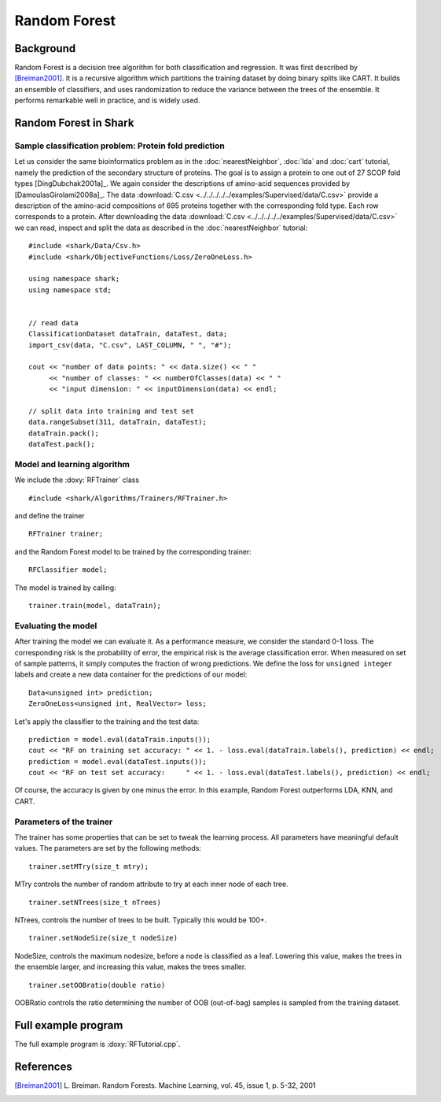 ==========================================
Random Forest
==========================================

Background
----------

Random Forest is a decision tree algorithm for both classification and
regression. It was first described by [Breiman2001]_. It is a recursive
algorithm which partitions the training dataset by doing binary splits like CART.
It builds an ensemble of classifiers, and uses randomization to reduce the variance
between the trees of the ensemble. It performs remarkable well in practice, and 
is widely used.


Random Forest in Shark
----------------------------------------

Sample classification problem: Protein fold prediction
^^^^^^^^^^^^^^^^^^^^^^^^^^^^^^^^^^^^^^^^^^^^^^^^^^^^^^

Let us consider the same bioinformatics problem as in the
:doc:`nearestNeighbor`, :doc:`lda` and :doc:`cart` tutorial, namely the prediction of the
secondary structure of proteins. The goal is to assign a protein to
one out of 27 SCOP fold types [DingDubchak2001a]_.  We again consider
the descriptions of amino-acid sequences provided by
[DamoulasGirolami2008a]_.  The data :download:`C.csv <../../../../../examples/Supervised/data/C.csv>`
provide a description of the amino-acid compositions of 695 proteins
together with the corresponding fold type. Each row corresponds to a
protein.  After downloading the data :download:`C.csv <../../../../../examples/Supervised/data/C.csv>` we
can read, inspect and split the data as described in the
:doc:`nearestNeighbor` tutorial: ::

  #include <shark/Data/Csv.h>
  #include <shark/ObjectiveFunctions/Loss/ZeroOneLoss.h>

  using namespace shark;
  using namespace std;


  // read data
  ClassificationDataset dataTrain, dataTest, data;
  import_csv(data, "C.csv", LAST_COLUMN, " ", "#");

  cout << "number of data points: " << data.size() << " " 
       << "number of classes: " << numberOfClasses(data) << " " 
       << "input dimension: " << inputDimension(data) << endl;

  // split data into training and test set
  data.rangeSubset(311, dataTrain, dataTest);
  dataTrain.pack();
  dataTest.pack();
  
Model and learning algorithm
^^^^^^^^^^^^^^^^^^^^^^^^^^^^

We include the :doxy:`RFTrainer` class ::

  #include <shark/Algorithms/Trainers/RFTrainer.h>

and define the trainer :: 

  RFTrainer trainer;

and the Random Forest model to be trained by the corresponding trainer: ::

  RFClassifier model;

The model is trained by calling: ::

    trainer.train(model, dataTrain);

Evaluating the model
^^^^^^^^^^^^^^^^^^^^

After training the model we can evaluate it.  As a performance
measure, we consider the standard 0-1 loss.  The corresponding risk is
the probability of error, the empirical risk is the average
classification error.  When measured on set of sample patterns, it
simply computes the fraction of wrong predictions.
We define the loss for ``unsigned integer`` labels and
create a new data container for the predictions of our model: ::

	Data<unsigned int> prediction;
	ZeroOneLoss<unsigned int, RealVector> loss;

	
Let's apply the classifier to the training and the test data: ::

	prediction = model.eval(dataTrain.inputs());
	cout << "RF on training set accuracy: " << 1. - loss.eval(dataTrain.labels(), prediction) << endl;
	prediction = model.eval(dataTest.inputs());
	cout << "RF on test set accuracy:     " << 1. - loss.eval(dataTest.labels(), prediction) << endl;

Of course, the accuracy is given by one minus the error.
In this example, Random Forest outperforms LDA, KNN, and CART. 


Parameters of the trainer
^^^^^^^^^^^^^^^^^^^^^^^^^

The trainer has some properties that can be set to tweak the learning process. 
All parameters have meaningful default values. The parameters are set by the 
following methods: ::

    trainer.setMTry(size_t mtry);

MTry controls the number of random attribute to try at each inner node of each tree. ::

    trainer.setNTrees(size_t nTrees)

NTrees, controls the number of trees to be built. Typically this would be 100+. ::

    trainer.setNodeSize(size_t nodeSize)

NodeSize, controls the maximum nodesize, before a node is classified as a leaf. Lowering this
value, makes the trees in the ensemble larger, and increasing this value, makes the trees smaller. ::

    trainer.setOOBratio(double ratio)

OOBRatio controls the ratio determining  the number of OOB (out-of-bag) samples is sampled from the training dataset.

Full example program
--------------------

The full example program is 
:doxy:`RFTutorial.cpp`.



References
----------

.. [Breiman2001] L. Breiman.
            Random Forests.
            Machine Learning, vol. 45, issue 1, p. 5-32,
            2001
            

